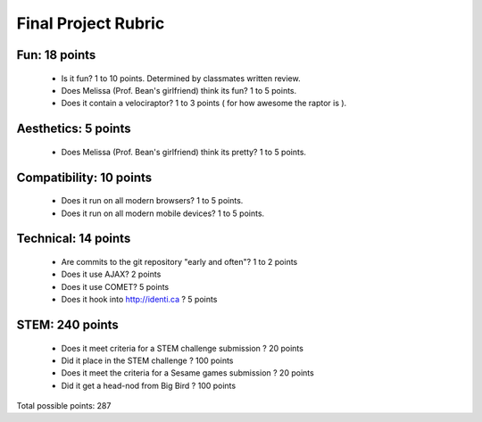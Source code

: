 Final Project Rubric
====================

Fun: 18 points
--------------

 - Is it fun?  1 to 10 points.  Determined by classmates written review.
 - Does Melissa (Prof. Bean's girlfriend) think its fun?  1 to 5 points.
 - Does it contain a velociraptor?  1 to 3 points ( for how awesome the raptor is ).

Aesthetics: 5 points
--------------------

 - Does Melissa (Prof. Bean's girlfriend) think its pretty?  1 to 5 points.

Compatibility: 10 points
------------------------

 - Does it run on all modern browsers?  1 to 5 points.
 - Does it run on all modern mobile devices?  1 to 5 points.

Technical: 14 points
--------------------

 - Are commits to the git repository "early and often"? 1 to 2 points
 - Does it use AJAX? 2 points
 - Does it use COMET? 5 points
 - Does it hook into http://identi.ca ? 5 points

STEM: 240 points
----------------

 - Does it meet criteria for a STEM challenge submission ? 20 points
 - Did it place in the STEM challenge ? 100 points
 - Does it meet the criteria for a Sesame games submission ? 20 points
 - Did it get a head-nod from Big Bird ? 100 points

Total possible points:  287
